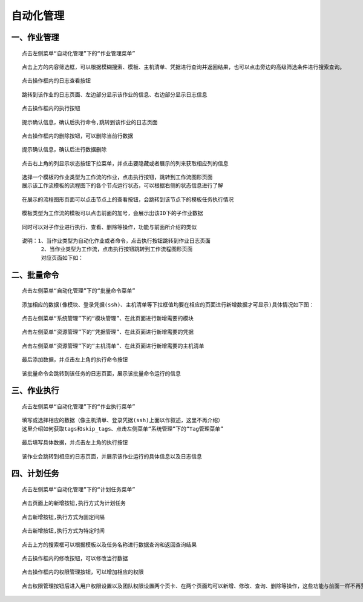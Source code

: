 
自动化管理
=============================


一、作业管理
````````````````````````

::

    点击左侧菜单“自动化管理”下的“作业管理菜单”

.. image:: ../_static/img/using/job/1.jpg

::

    点击上方的内容筛选框，可以根据模糊搜索、模板、主机清单、凭据进行查询并返回结果，也可以点击旁边的高级筛选条件进行搜索查询。

.. image:: ../_static/img/using/job/2.jpg

::

    点击操作框内的日志查看按钮

.. image:: ../_static/img/using/job/5.jpg

::

    跳转到该作业的日志页面、左边部分显示该作业的信息、右边部分显示日志信息

.. image:: ../_static/img/using/job/6.jpg

::

    点击操作框内的执行按钮

.. image:: ../_static/img/using/job/7.jpg

::

    提示确认信息，确认后执行命令,跳转到该作业的日志页面

.. image:: ../_static/img/using/job/8.jpg

.. image:: ../_static/img/using/job/9.jpg

::

    点击操作框内的删除按钮，可以删除当前行数据

.. image:: ../_static/img/using/job/10.jpg

::

    提示确认信息，确认后进行数据删除

.. image:: ../_static/img/using/job/11.jpg

.. image:: ../_static/img/using/job/12.jpg

::

    点击右上角的列显示状态按钮下拉菜单，并点击要隐藏或者展示的列来获取相应列的信息

.. image:: ../_static/img/using/job/13.jpg

.. image:: ../_static/img/using/job/14.jpg


::

    选择一个模板的作业类型为工作流的作业，点击执行按钮，跳转到工作流图形页面
    展示该工作流模板的流程图下的各个节点运行状态，可以根据右侧的状态信息进行了解


.. image:: ../_static/img/using/job/15.png


::

    在展示的流程图形页面可以点击节点上的查看按钮，会跳转到该节点下的模板任务执行情况


.. image:: ../_static/img/using/job/16.png

.. image:: ../_static/img/using/job/17.jpg

::

    模板类型为工作流的模板可以点击前面的加号，会展示出该ID下的子作业数据

.. image:: ../_static/img/using/job/18.jpg

.. image:: ../_static/img/using/job/19.jpg

::

    同时可以对子作业进行执行、查看、删除等操作，功能与前面所介绍的类似

::

    说明：1、当作业类型为自动化作业或者命令，点击执行按钮跳转到作业日志页面
          2、当作业类型为工作流，点击执行按钮跳转到工作流程图形页面
          对应页面如下如：

.. image:: ../_static/img/using/job/20.jpg

.. image:: ../_static/img/using/job/21.jpg

.. image:: ../_static/img/using/job/22.png

.. image:: ../_static/img/using/job/23.png



二、批量命令
````````````````````````

::

    点击左侧菜单“自动化管理”下的“批量命令菜单”

.. image:: ../_static/img/using/job/24.png

::

    添加相应的数据(像模块、登录凭据(ssh)、主机清单等下拉框值均要在相应的页面进行新增数据才可显示)具体情况如下图：

::

    点击左侧菜单“系统管理”下的“模块管理”、在此页面进行新增需要的模块

.. image:: ../_static/img/using/job/25.png

.. image:: ../_static/img/using/job/26.png

::

    点击左侧菜单“资源管理”下的“凭据管理”、在此页面进行新增需要的凭据

.. image:: ../_static/img/using/job/27.png

.. image:: ../_static/img/using/job/28.png

::

    点击左侧菜单“资源管理”下的“主机清单”、在此页面进行新增需要的主机清单

.. image:: ../_static/img/using/job/29.png

.. image:: ../_static/img/using/job/30.png

::

    最后添加数据，并点击左上角的执行命令按钮

.. image:: ../_static/img/using/job/31.png

.. image:: ../_static/img/using/job/32.png

::

    该批量命令会跳转到该任务的日志页面，展示该批量命令运行的信息

.. image:: ../_static/img/using/job/33.png


三、作业执行
````````````````````````

::

   点击左侧菜单“自动化管理”下的“作业执行菜单”

.. image:: ../_static/img/using/job/34.png

::

   填写或选择相应的数据（像主机清单、登录凭据(ssh)上面以作叙述，这里不再介绍）
   这里介绍如何获取tags和skip_tags、点击左侧菜单“系统管理”下的“Tag管理菜单”

.. image:: ../_static/img/using/job/35.png

.. image:: ../_static/img/using/job/36.png

::

   最后填写具体数据，并点击左上角的执行按钮

.. image:: ../_static/img/using/job/37.png

::

   该作业会跳转到相应的日志页面，并展示该作业运行的具体信息以及日志信息

.. image:: ../_static/img/using/job/38.png


四、计划任务
````````````````````````

::

   点击左侧菜单“自动化管理”下的“计划任务菜单”

.. image:: ../_static/img/using/job/39.png

::

   点击页面上的新增按钮,执行方式为计划任务

.. image:: ../_static/img/using/job/40.png

::

   点击新增按钮,执行方式为固定间隔

.. image:: ../_static/img/using/job/41.png

::

   点击新增按钮,执行方式为特定时间

.. image:: ../_static/img/using/job/42.png

.. image:: ../_static/img/using/job/43.png

::

   点击上方的搜索框可以根据模板以及任务名称进行数据查询和返回查询结果

.. image:: ../_static/img/using/job/44.png

.. image:: ../_static/img/using/job/45.png

::

   点击操作框内的修改按钮，可以修改当行数据

.. image:: ../_static/img/using/job/46.png

.. image:: ../_static/img/using/job/47.png

::

   点击操作框内的权限管理按钮，可以增加相应的权限

.. image:: ../_static/img/using/job/48.png

::

  点击权限管理按钮后进入用户权限设置以及团队权限设置两个页卡、在两个页面均可以新增、修改、查询、删除等操作，这些功能与前面一样不再赘述

.. image:: ../_static/img/using/job/49.png

.. image:: ../_static/img/using/job/50.png








